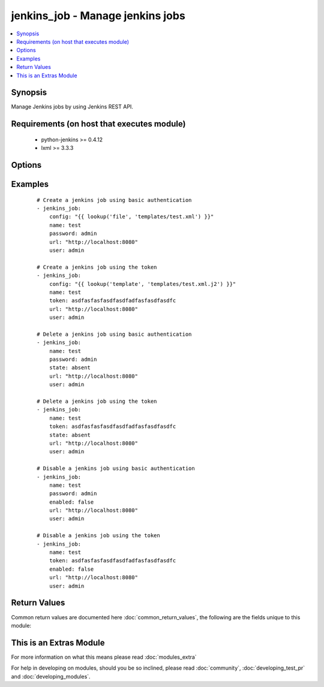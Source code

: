 .. _jenkins_job:


jenkins_job - Manage jenkins jobs
+++++++++++++++++++++++++++++++++

.. versionadded:: 2.2


.. contents::
   :local:
   :depth: 1


Synopsis
--------

Manage Jenkins jobs by using Jenkins REST API.


Requirements (on host that executes module)
-------------------------------------------

  * python-jenkins >= 0.4.12
  * lxml >= 3.3.3


Options
-------

.. raw:: html

    <table border=1 cellpadding=4>
    <tr>
    <th class="head">parameter</th>
    <th class="head">required</th>
    <th class="head">default</th>
    <th class="head">choices</th>
    <th class="head">comments</th>
    </tr>
            <tr>
    <td>config<br/><div style="font-size: small;"></div></td>
    <td>no</td>
    <td></td>
        <td><ul></ul></td>
        <td><div>config in XML format.</div><div>Required if job does not yet exist.</div><div>Mututally exclusive with <code>enabled</code>.</div><div>Considered if <code>state=present</code>.</div></td></tr>
            <tr>
    <td>enabled<br/><div style="font-size: small;"></div></td>
    <td>no</td>
    <td></td>
        <td><ul></ul></td>
        <td><div>Whether the job should be enabled or disabled.</div><div>Mututally exclusive with <code>config</code>.</div><div>Considered if <code>state=present</code>.</div></td></tr>
            <tr>
    <td>name<br/><div style="font-size: small;"></div></td>
    <td>yes</td>
    <td></td>
        <td><ul></ul></td>
        <td><div>Name of the Jenkins job.</div></td></tr>
            <tr>
    <td>password<br/><div style="font-size: small;"></div></td>
    <td>no</td>
    <td></td>
        <td><ul></ul></td>
        <td><div>Password to authenticate with the Jenkins server.</div></td></tr>
            <tr>
    <td>state<br/><div style="font-size: small;"></div></td>
    <td>no</td>
    <td>present</td>
        <td><ul><li>present</li><li>absent</li></ul></td>
        <td><div>Attribute that specifies if the job has to be created or deleted.</div></td></tr>
            <tr>
    <td>token<br/><div style="font-size: small;"></div></td>
    <td>no</td>
    <td></td>
        <td><ul></ul></td>
        <td><div>API token used to authenticate alternatively to password.</div></td></tr>
            <tr>
    <td>url<br/><div style="font-size: small;"></div></td>
    <td>no</td>
    <td>http://localhost:8080</td>
        <td><ul></ul></td>
        <td><div>Url where the Jenkins server is accessible.</div></td></tr>
            <tr>
    <td>user<br/><div style="font-size: small;"></div></td>
    <td>no</td>
    <td></td>
        <td><ul></ul></td>
        <td><div>User to authenticate with the Jenkins server.</div></td></tr>
        </table>
    </br>



Examples
--------

 ::

    # Create a jenkins job using basic authentication
    - jenkins_job:
        config: "{{ lookup('file', 'templates/test.xml') }}"
        name: test
        password: admin
        url: "http://localhost:8080"
        user: admin
    
    # Create a jenkins job using the token
    - jenkins_job:
        config: "{{ lookup('template', 'templates/test.xml.j2') }}"
        name: test
        token: asdfasfasfasdfasdfadfasfasdfasdfc
        url: "http://localhost:8080"
        user: admin
    
    # Delete a jenkins job using basic authentication
    - jenkins_job:
        name: test
        password: admin
        state: absent
        url: "http://localhost:8080"
        user: admin
    
    # Delete a jenkins job using the token
    - jenkins_job:
        name: test
        token: asdfasfasfasdfasdfadfasfasdfasdfc
        state: absent
        url: "http://localhost:8080"
        user: admin
    
    # Disable a jenkins job using basic authentication
    - jenkins_job:
        name: test
        password: admin
        enabled: false
        url: "http://localhost:8080"
        user: admin
    
    # Disable a jenkins job using the token
    - jenkins_job:
        name: test
        token: asdfasfasfasdfasdfadfasfasdfasdfc
        enabled: false
        url: "http://localhost:8080"
        user: admin

Return Values
-------------

Common return values are documented here :doc:`common_return_values`, the following are the fields unique to this module:

.. raw:: html

    <table border=1 cellpadding=4>
    <tr>
    <th class="head">name</th>
    <th class="head">description</th>
    <th class="head">returned</th>
    <th class="head">type</th>
    <th class="head">sample</th>
    </tr>

        <tr>
        <td> url </td>
        <td> Url to connect to the Jenkins server. </td>
        <td align=center> success </td>
        <td align=center> string </td>
        <td align=center> https://jenkins.mydomain.com </td>
    </tr>
            <tr>
        <td> state </td>
        <td> State of the jenkins job. </td>
        <td align=center> success </td>
        <td align=center> string </td>
        <td align=center> present </td>
    </tr>
            <tr>
        <td> enabled </td>
        <td> Whether the jenkins job is enabled or not. </td>
        <td align=center> success </td>
        <td align=center> bool </td>
        <td align=center> True </td>
    </tr>
            <tr>
        <td> name </td>
        <td> Name of the jenkins job. </td>
        <td align=center> success </td>
        <td align=center> string </td>
        <td align=center> test-job </td>
    </tr>
            <tr>
        <td> user </td>
        <td> User used for authentication. </td>
        <td align=center> success </td>
        <td align=center> string </td>
        <td align=center> admin </td>
    </tr>
        
    </table>
    </br></br>



    
This is an Extras Module
------------------------

For more information on what this means please read :doc:`modules_extra`

    
For help in developing on modules, should you be so inclined, please read :doc:`community`, :doc:`developing_test_pr` and :doc:`developing_modules`.

